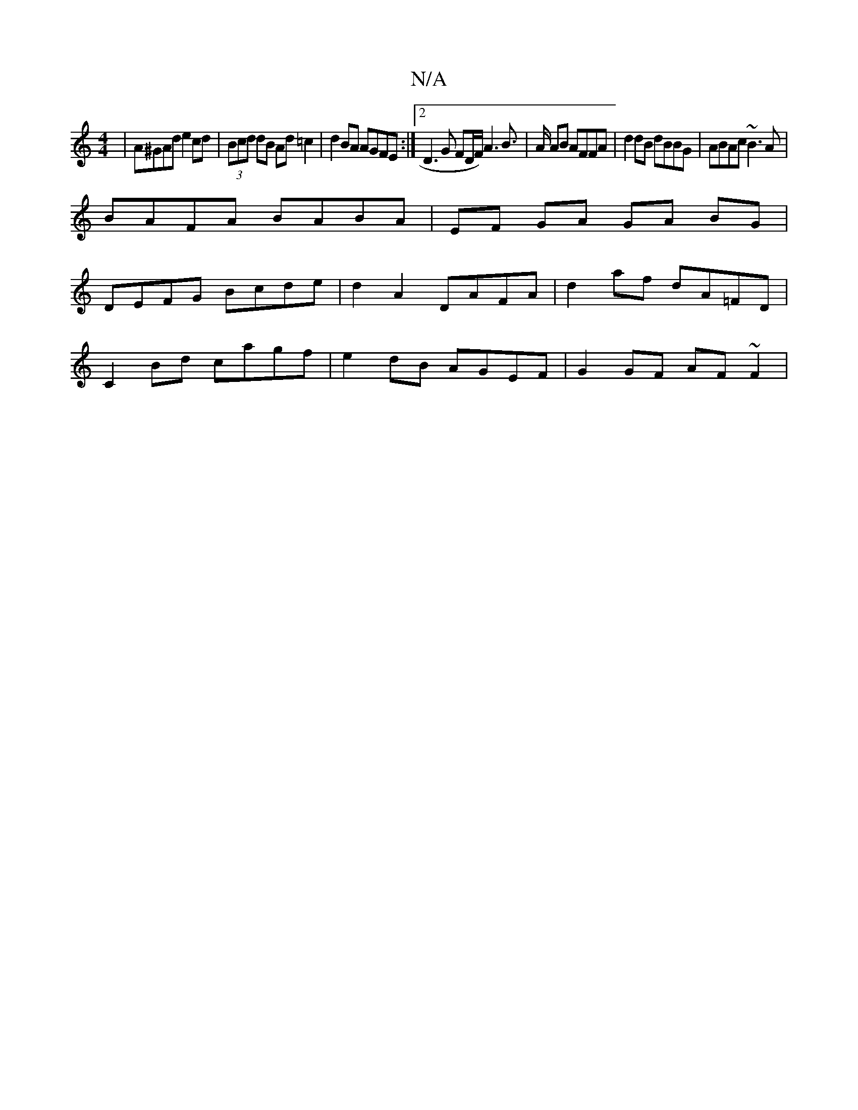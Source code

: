 X:1
T:N/A
M:4/4
R:N/A
K:Cmajor
|A^GAd e2 cd|(3Bcd dB Ad=c2 | d2 BA AGFE :|2 D3G FD/F/) A3 B|>A AB AFFA | d2dB dBBG | ABAc ~B3A |
BAFA BABA | EF GA GA BG |
DEFG Bcde | d2 A2 DAFA | d2 af dA=FD |
C2 Bd cagf | e2 dB AGEF | G2GF AF~F2|
